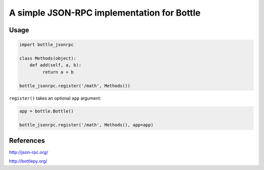 A simple JSON-RPC implementation for Bottle
===========================================

Usage
-----

.. code-block:: python

    import bottle_jsonrpc

    class Methods(object):
        def add(self, a, b):
             return a + b

    bottle_jsonrpc.register('/math', Methods())

``register()`` takes an optional ``app`` argument:

.. code-block:: python

    app = bottle.Bottle()

    bottle_jsonrpc.register('/math', Methods(), app=app)


References
----------

http://json-rpc.org/

http://bottlepy.org/
